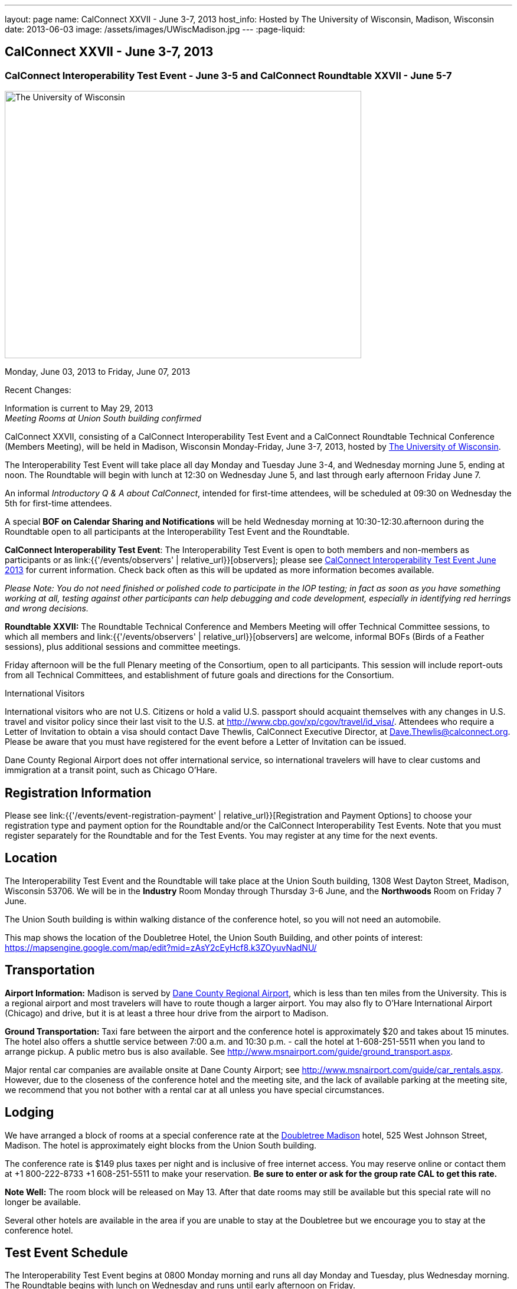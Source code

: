 ---
layout: page
name: CalConnect XXVII - June 3-7, 2013
host_info: Hosted by The University of Wisconsin, Madison, Wisconsin
date: 2013-06-03
image: /assets/images/UWiscMadison.jpg
---
:page-liquid:

== CalConnect XXVII - June 3-7, 2013

=== CalConnect Interoperability Test Event - June 3-5 and CalConnect Roundtable XXVII - June 5-7


[[intro]]
image:{{'/assets/images/UWiscMadison.jpg' | relative_url }}[The
University of Wisconsin, Madison,width=604,height=453]

Monday, June 03, 2013 to Friday, June 07, 2013

Recent Changes:

Information is current to May 29, 2013 +
_Meeting Rooms at Union South building confirmed_

CalConnect XXVII, consisting of a CalConnect Interoperability Test Event and a CalConnect Roundtable Technical Conference (Members Meeting), will be held in Madison, Wisconsin Monday-Friday, June 3-7, 2013, hosted by http://www.wisc.edu[The University of Wisconsin].

The Interoperability Test Event will take place all day Monday and Tuesday June 3-4, and Wednesday morning June 5, ending at noon. The Roundtable will begin with lunch at 12:30 on Wednesday June 5, and last through early afternoon Friday June 7.

An informal __Introductory Q & A about CalConnect__, intended for first-time attendees, will be scheduled at 09:30 on Wednesday the 5th for first-time attendees.

A special *BOF on Calendar Sharing and Notifications* will be held Wednesday morning at 10:30-12:30.afternoon during the Roundtable open to all participants at the Interoperability Test Event and the Roundtable.

*CalConnect Interoperability Test Event*: The Interoperability Test Event is open to both members and non-members as participants or as link:{{'/events/observers' | relative_url}}[observers]; please see http://calconnect.org/iop1306.shtml[CalConnect Interoperability Test Event June 2013] for current information. Check back often as this will be updated as more information becomes available.

_Please Note: You do not need finished or polished code to participate in the IOP testing; in fact as soon as you have something working at all, testing against other participants can help debugging and code development, especially in identifying red herrings and wrong decisions._

*Roundtable XXVII:* The Roundtable Technical Conference and Members Meeting will offer Technical Committee sessions, to which all members and link:{{'/events/observers' | relative_url}}[observers] are welcome, informal BOFs (Birds of a Feather sessions), plus additional sessions and committee meetings.

Friday afternoon will be the full Plenary meeting of the Consortium, open to all participants. This session will include report-outs from all Technical Committees, and establishment of future goals and directions for the Consortium.

International Visitors

International visitors who are not U.S. Citizens or hold a valid U.S. passport should acquaint themselves with any changes in U.S. travel and visitor policy since their last visit to the U.S. at http://www.cbp.gov/xp/cgov/travel/id_visa/[]. Attendees who require a Letter of Invitation to obtain a visa should contact Dave Thewlis, CalConnect Executive Director, at mailto:dave.thewlis@calconnect.org[Dave.Thewlis@calconnect.org]. Please be aware that you must have registered for the event before a Letter of Invitation can be issued.

Dane County Regional Airport does not offer international service, so international travelers will have to clear customs and immigration at a transit point, such as Chicago O'Hare.

[[registration]]
== Registration Information

Please see link:{{'/events/event-registration-payment' | relative_url}}[Registration and Payment Options] to choose your registration type and payment option for the Roundtable and/or the CalConnect Interoperability Test Events. Note that you must register separately for the Roundtable and for the Test Events. You may register at any time for the next events.

[[location]]
== Location

The Interoperability Test Event and the Roundtable will take place at the Union South building, 1308 West Dayton Street, Madison, Wisconsin 53706. We will be in the *Industry* Room Monday through Thursday 3-6 June, and the *Northwoods* Room on Friday 7 June.

The Union South building is within walking distance of the conference hotel, so you will not need an automobile.

This map shows the location of the Doubletree Hotel, the Union South Building, and other points of interest: https://mapsengine.google.com/map/edit?mid=zAsY2cEyHcf8.k3ZOyuvNadNU/

[[transportation]]
== Transportation

*Airport Information:* Madison is served by http://www.msnairport.com[Dane County Regional Airport], which is less than ten miles from the University. This is a regional airport and most travelers will have to route though a larger airport. You may also fly to O'Hare International Airport (Chicago) and drive, but it is at least a three hour drive from the airport to Madison.

*Ground Transportation:* Taxi fare between the airport and the conference hotel is approximately $20 and takes about 15 minutes. The hotel also offers a shuttle service between 7:00 a.m. and 10:30 p.m. - call the hotel at 1-608-251-5511 when you land to arrange pickup. A public metro bus is also available. See http://www.msnairport.com/guide/ground_transport.aspx[].

Major rental car companies are available onsite at Dane County Airport; see http://www.msnairport.com/guide/car_rentals.aspx[]. However, due to the closeness of the conference hotel and the meeting site, and the lack of available parking at the meeting site, we recommend that you not bother with a rental car at all unless you have special circumstances.

[[lodging]]
== Lodging

We have arranged a block of rooms at a special conference rate at the http://doubletree3.hilton.com/en/hotels/wisconsin/doubletree-by-hilton-hotel-madison-MSNDTDT/index.html[Doubletree Madison] hotel, 525 West Johnson Street, Madison. The hotel is approximately eight blocks from the Union South building.

The conference rate is $149 plus taxes per night and is inclusive of free internet access. You may reserve online or contact them at +1 800-222-8733 +1 608-251-5511 to make your reservation. *Be sure to enter or ask for the group rate CAL to get this rate.*

*Note Well:* The room block will be released on May 13. After that date rooms may still be available but this special rate will no longer be available.

Several other hotels are available in the area if you are unable to stay at the Doubletree but we encourage you to stay at the conference hotel.

[[test-schedule]]
== Test Event Schedule

The Interoperability Test Event begins at 0800 Monday morning and runs all day Monday and Tuesday, plus Wednesday morning. The Roundtable begins with lunch on Wednesday and runs until early afternoon on Friday. +


[cols=3]
|===
3+.<| *CALCONNECT INTEROPERABILITY TEST EVENT*

.<a| *Monday 3 June* +
 0800-0830 Continental Breakfast +
 0830-1000 Testing +
 1000-1030 Break and Refreshments +
 1030-1230 Testing +
 1230-1330 Lunch +
 1330-1530 Testing +
 1530-1600 Break and Refreshments +
 1600-1800 Testing

1915-2130 IOP Test Dinner +
_http://www.brocach.com/home.html[Brocach Irish Pub]_ +
 7 West Main Street +
 Madison, WI 53703 +

.<a| *Tuesday 4 June* +
 0800-0830 Continental Breakfast +
 0830-1000 Testing +
 1000-1030 Break and Refreshments +
 1030-1230 Testing +
 1230-1330 Lunch +
 1330-1430 BOF or Testing +
 1330-1530 Testing +
 1530-1600 Break and Refreshments +
 1600-1800 Testing
.<a| *Wednesday 5 June* +
 0800-0830 Continental Breakfast +
 0830-1000 Testing and Wrap-up +
 1000-1030 Break and Refreshments +
 1030-1230 BOF: Calendar Sharing and Notifications

1230-1330 Lunch/Opening^1^

|===



[[conference-schedule]]
== Conference Schedule

The Interoperability Test Event begins at 0800 Monday morning and runs all day Monday and Tuesday, plus Wednesday morning. The Roundtable begins with lunch on Wednesday and runs until early afternoon on Friday.

[cols=3]
|===
3+.<| *ROUNDTABLE XXVII*

3+.<|
.<a| *Wednesday 5 June* +
 0930-1000 Introduction to CalConnect^3^ +
 1000-1200 User Special Interest Group^2^ +
 1000-1030 Break and Refreshments +
 1030-1230 BOF: Calendar Sharing and Notifications +
 1230-1330 Lunch/Opening +
 1315-1330 IOP Test Report +
 1330-1530 BOF: Travel Itineraries +
 1530-1600 Break and Refreshments +
 1600-1700 TC USECASE +
 1700-1800 Host Session: Calendar Migration Experiences

1800-2000 Welcome Reception^4^ +
_TBD_
.<a| *Thursday 6 June* +
 0800-0830 Continental Breakfast +
 0830-1000 TC TASKS +
 1000-1030 TC AUTODISCOVERY +
 1030-1100 Break and Refreshments +
 1100-1230 TC CALDAV +
 1230-1330 Lunch +
 1330-1500 TC ISCHEDULE +
 1500-1600 TC EVENTPUB +
 1600-1630 Break and Refreshments +
 1630-1715 TC TIMEZONE +
 1715-1800 Steering Committee^5^

1900-1930 Shuttle from Doubletree Hotel to restaurant +
 1930-2200 Group Dinner^6^ +
_http://www.quiveysgrove.com/[Quivey's Grove]_ +
 6261 Nesbitt Road, Madison, WI 53719 +
 608-273-4900 +
 2200-2230 Shuttle from restaurant to Doubletree Hotel
.<a| *Friday 7 June* +
 0800-0830 Continental Breakfast +
 0830-0900 TC XML +
 0900-1000 TC RESOURCE +
 1000-1030 Break and Refreshments +
 1030-1130 CALSCALE Ad Hoc +
 1130-1200 TC FREEBUSY +
 1200-1230 TC Wrapup +
 1230-1330 Working Lunch +
 1300-1400 CalConnect Plenary Session +
 1400 Close of Meeting

3+|
3+.<a| +
^1^The Wednesday lunch is for all participants in the Interoperabilty Test Event and/or Roundtable +
^2^The User Special Interest Group meeting location will be announced prior to Wednesday June 5 +
^3^The Introduction to CalConnect is an optional informal Q&A session for new attendees (observers or new member representatives) +
^4^All Roundtable and/or Interoperability Test Event participants are invited to the Wednesday evening reception +
^5^Member reprsentatives not on the Steering Committee are invited to attend the SC meeting. This meeting is closed to Observers +
^6^All Roundtable participants are invited to the group dinner on Thursday

+
 Continental Breakfast, lunch, and morning and afternoon breaks will be served to all participants in the Interoperability Test Event and the Roundtable and are included in your registration fees.

|===


[[agendas]]
=== Topical Agendas

[cols=2]
|===
.<a| +
*CALSCALE Ad Hoc* Fri 1030-1130 +
 1. Introduction +
 2. Problem Statement: dealing with Non-Gregorian calendar systems +
 3. Proposed solution +
 4. Possible interop testing +
 5. Next steps

*TC AUTODISCOVERY* Thu 1000-1030 +
 1. Introduction +
 1.1 Problem Statement +
 1.2 Current Status +
 2. Autodiscovery draft specification +
 2.1 JSON document format +
 2.2 Current status at the IETF +
 3. Next steps

*TC CALDAV* Thu 1100-1230 +
 1. Introduction +
 1.1 Charter +
 1.2 Summary +
 2. Progress and Status Update +
 2.1 IETF +
 2.2 CalConnect +
 3. Open Discussions +
 3.1 Managed Attachments +
 3.2 Calendar Sharing & Notifications +
 3.3 Use of the Prefer header in CalDAV +
 3.4 Calendar Searching +
 4. Moving Forward +
 4.1 Plan of Action +
 4.2 Next Conference Call

*TC EVENTPUB* Thu 1500-1600 +
 1. Charter +
 2. Work and accomplishments +
 3. Calendar extensions RFC +
 3.1 STYLED-DESCRIPTION (Rich Text) +
 3.2 STRUCTURED-LOCATION +
 3.3 ASSOCIATE +
 3.4 GROUP Parameter +
 4. Party invitations / calendar sharing +
 5. Going Forward - next steps

*TC FREEBUSY* Fri 1130-1200 +
 1. Charter +
 2. Work and accomplishments +
 3. VPOLL RFC +
 4. Interop test report +
 5. Moving Forward +
 5.1 Plan of Action +
 5.2 Next Conference Call

*TC IOPTEST* Wed 1315-1330 +
 Review of IOP test participant findings

*TC iSCHEDULE* Thu 1330-1500 +
 1. Introduction +
 1.1 Charter +
 1.2 Summary +
 2. Open Discussions +
 2.1 Change from last draft +
 2.2 Work with the IETF +
 2.3 iSchedule interop: lessons learned +
 3. Moving Forward +
 3.1 Plan of Action +
 3.2 Next Conference Calls
.<a| +
*TC RESOURCE* Fri 0900-1000 +
 1. Introduction +
 1.1 TC Charter +
 1.2 Accomplishments +
 2 Resource RFC restructuring +
 2.1 OBJECTCLASS draft +
 2.2 Schedulable draft +
 2.3 Resource vCard draft +
 3. Open Discussions +
 3.1 Resource scheduling implementations today +
 3.2 Possible DAV extensions to Principal properties for easier and standardized Resource discovery +
 4. Future of TC +
 4.1 Next conference calls

*TC TASKS* Thu 0830-1000 +
 1. Introduction +
 1.a Recap Charter +
 2. Progress since last roundtable +
 2.a STATUS and PARTSTAT +
 2.b ORGANIZER +
 2.c Task Definition +
 2.d Task Relations +
 3. Next steps

+
*TC TIMEZONE* Thu 1630-1715 +
 1. Introduction +
 1.1 Charter +
 1.2 Background to the work +
 2. Interop report +
 3. Timezone Service Specification +
 4. Timezones by reference in CalDAV +
 5. Timezone Registries +
 6. Next steps

*TC USECASE* Wed 1600-1700 +
 1. Continue discussion on role of USIG/Usecase in CalConnect +
 2. Discuss recommendations based on UseCase calls since last Roundtable

*TC XML* Fri 0830-0900 +
 1. Introduction +
 1.1 Charter +
 1.2 Summary +
 2. jCal & jCard: iCalendar and vCard in json +
 2.1 IETF Status +
 2.2 Remaining issues +
 3 Interop test results +
 4. Moving Forward +
 4.1 Plan of action +
 4.2 Next conference calls

|===

 

[[bofs]]
==== Scheduled BOFs

[[bof1]]

This bof will describe and discuss the current implementations of CalDAV calendar sharing and notifications. There will be time for discussion on possible future extensions to sharing, possibly allowing for publication, and subscriptions to individual events.

[[bof2]]

1. Introduction +
 2. Digital itineraries today +
 3. How iCalendar can be used to improve itinerary management/publication +
 4. Where to go next

+
 Requests for BOF sessions can be made at the Wednesday opening and known BOFs will be scheduled at that time. However spontaneous BOF sessions are welcome to be called during the Roundtable. BOFs will be scheduled as time permits.